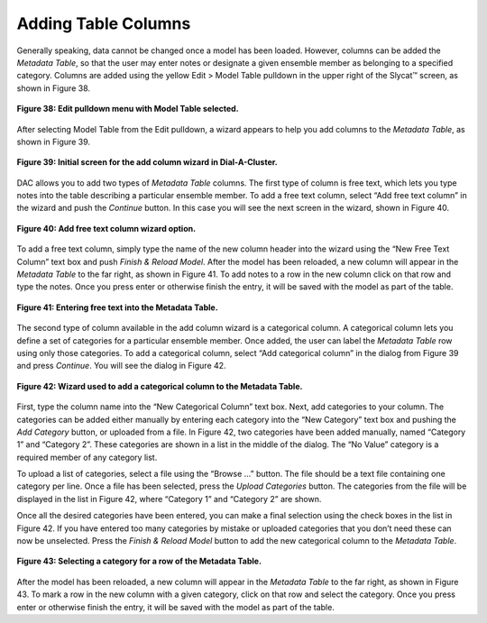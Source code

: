 .. _AddingTableColumns:

Adding Table Columns
====================

Generally speaking, data cannot be changed once a model has been loaded.  However, columns can be added the 
*Metadata Table*, so that the user may enter notes or designate a given ensemble member as belonging to a specified 
category.  Columns are added using the yellow Edit > Model Table pulldown in the upper right of the Slycat™ screen, 
as shown in Figure 38.

.. figure:: figures/edit-pulldown-table.png
   :scale: 40 %
   :align: center

   **Figure 38: Edit pulldown menu with Model Table selected.**

After selecting Model Table from the Edit pulldown, a wizard appears to help you add columns to the 
*Metadata Table*, as shown in Figure 39.

.. figure:: figures/edit-table-wizard.png
   :scale: 40 %
   :align: center

   **Figure 39: Initial screen for the add column wizard in Dial-A-Cluster.**

DAC allows you to add two types of *Metadata Table* columns.  The first type of column is free text, which lets you 
type notes into the table describing a particular ensemble member.  To add a free text column, select “Add free text 
column” in the wizard and push the *Continue* button.  In this case you will see the next screen in the wizard, shown 
in Figure 40.

.. figure:: figures/free-text-column.png
   :scale: 40 %
   :align: center

   **Figure 40: Add free text column wizard option.**

To add a free text column, simply type the name of the new column header into the wizard using the “New Free Text Column” 
text box and push *Finish & Reload Model*.  After the model has been reloaded, a new column will appear in the 
*Metadata Table* to the far right, as shown in Figure 41.  To add notes to a row in the new column click on that row 
and type the notes.  Once you press enter or otherwise finish the entry, it will be saved with the model as part of the table.

.. figure:: figures/entering-free-text.png
   :align: center

   **Figure 41: Entering free text into the Metadata Table.**

The second type of column available in the add column wizard is a categorical column.  A categorical column lets you define 
a set of categories for a particular ensemble member.  Once added, the user can label the *Metadata Table* row using only 
those categories.  To add a categorical column, select “Add categorical column” in the dialog from Figure 39 and press 
*Continue*.  You will see the dialog in Figure 42.

.. figure:: figures/categorical-column.png
   :scale: 40 %
   :align: center

   **Figure 42: Wizard used to add a categorical column to the Metadata Table.**

First, type the column name into the “New Categorical Column” text box.  Next, add categories to your column.  The categories 
can be added either manually by entering each category into the “New Category” text box and pushing the *Add Category* button, 
or uploaded from a file.  In Figure 42, two categories have been added manually, named “Category 1” and “Category 2”.  These 
categories are shown in a list in the middle of the dialog.  The “No Value” category is a required member of any category list.

To upload a list of categories, select a file using the “Browse …” button.  The file should be a text file containing one 
category per line.  Once a file has been selected, press the *Upload Categories* button.  The categories from the file will 
be displayed in the list in Figure 42, where “Category 1” and “Category 2” are shown.

Once all the desired categories have been entered, you can make a final selection using the check boxes in the list in Figure 
42.  If you have entered too many categories by mistake or uploaded categories that you don’t need these can now be unselected.  
Press the *Finish & Reload Model* button to add the new categorical column to the *Metadata Table*.

.. figure:: figures/entering-category.png
   :align: center

   **Figure 43: Selecting a category for a row of the Metadata Table.**


After the model has been reloaded, a new column will appear in the *Metadata Table* to the far right, as shown in Figure 43.  To 
mark a row in the new column with a given category, click on that row and select the category.  Once you press enter or 
otherwise finish the entry, it will be saved with the model as part of the table.

